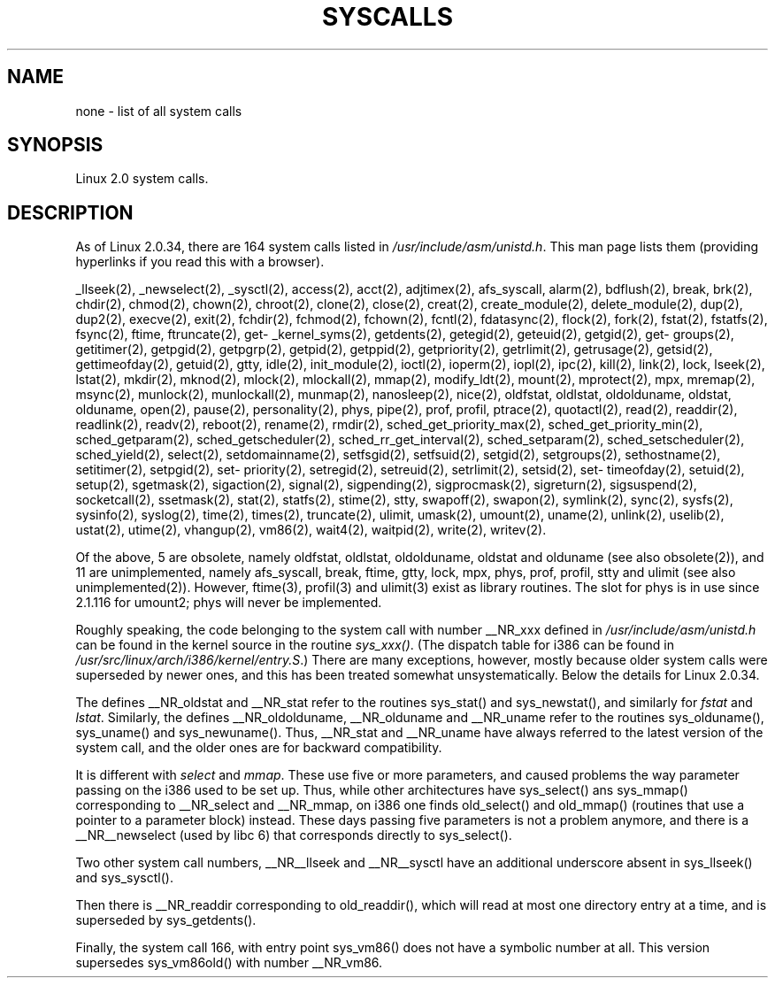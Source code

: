 .\" Copyright (C) 1998 Andries Brouwer (aeb@cwi.nl)
.\"
.\" Permission is granted to make and distribute verbatim copies of this
.\" manual provided the copyright notice and this permission notice are
.\" preserved on all copies.
.\"
.\" Permission is granted to copy and distribute modified versions of this
.\" manual under the conditions for verbatim copying, provided that the
.\" entire resulting derived work is distributed under the terms of a
.\" permission notice identical to this one
.\" 
.\" Since the Linux kernel and libraries are constantly changing, this
.\" manual page may be incorrect or out-of-date.  The author(s) assume no
.\" responsibility for errors or omissions, or for damages resulting from
.\" the use of the information contained herein.  The author(s) may not
.\" have taken the same level of care in the production of this manual,
.\" which is licensed free of charge, as they might when working
.\" professionally.
.\" 
.\" Formatted or processed versions of this manual, if unaccompanied by
.\" the source, must acknowledge the copyright and authors of this work.
.\"
.TH SYSCALLS 2 "12 April 1996" "Linux 2.0" "Linux Programmer's Manual"
.SH NAME
none \- list of all system calls
.SH SYNOPSIS
Linux 2.0 system calls.
.SH DESCRIPTION
As of Linux 2.0.34, there are 164 system calls listed in
.IR /usr/include/asm/unistd.h .
This man page lists them (providing hyperlinks if you read this
with a browser).

_llseek(2),
_newselect(2),
_sysctl(2),
access(2),
acct(2),
adjtimex(2),
afs_syscall,
alarm(2),
bdflush(2),
break,
brk(2),
chdir(2),
chmod(2),
chown(2),
chroot(2),
clone(2),
close(2),
creat(2),
create_module(2),
delete_module(2),
dup(2),
dup2(2),
execve(2),
exit(2),
fchdir(2),
fchmod(2),
fchown(2),
fcntl(2),
fdatasync(2),
flock(2),
fork(2),
fstat(2),
fstatfs(2),
fsync(2),
ftime,
ftruncate(2),
get\%_kernel_syms(2),
get\%dents(2),
get\%egid(2),
get\%euid(2),
get\%gid(2),
get\%groups(2),
get\%itimer(2),
get\%pgid(2),
get\%pgrp(2),
get\%pid(2),
get\%ppid(2),
get\%priority(2),
get\%rlimit(2),
get\%rusage(2),
get\%sid(2),
get\%timeofday(2),
get\%uid(2),
gtty,
idle(2),
init_module(2),
ioctl(2),
io\%perm(2),
iopl(2),
ipc(2),
kill(2),
link(2),
lock,
lseek(2),
lstat(2),
mkdir(2),
mknod(2),
mlock(2),
mlockall(2),
mmap(2),
modify_ldt(2),
mount(2),
mprotect(2),
mpx,
mremap(2),
msync(2),
munlock(2),
munlockall(2),
munmap(2),
nanosleep(2),
nice(2),
oldfstat, oldlstat, oldolduname, oldstat, olduname,
open(2),
pause(2),
personality(2),
phys,
pipe(2),
prof, profil,
ptrace(2),
quotactl(2),
read(2),
readdir(2),
readlink(2),
readv(2),
reboot(2),
rename(2),
rmdir(2),
sched_\%get_\%priority_max(2),
sched_\%get_\%priority_min(2),
sched_\%get\%param(2),
sched_\%get\%scheduler(2),
sched_\%rr_get_interval(2),
sched_\%set\%param(2),
sched_\%set\%scheduler(2),
sched_\%yield(2),
select(2),
set\%domainname(2),
set\%fsgid(2),
set\%fsuid(2),
set\%gid(2),
set\%groups(2),
set\%hostname(2),
set\%itimer(2),
set\%pgid(2),
set\%priority(2),
set\%regid(2),
set\%reuid(2),
set\%rlimit(2),
set\%sid(2),
set\%timeofday(2),
set\%uid(2),
setup(2),
sgetmask(2),
sigaction(2),
signal(2),
sigpending(2),
sigprocmask(2),
sigreturn(2),
sigsuspend(2),
socketcall(2),
ssetmask(2),
stat(2),
statfs(2),
stime(2),
stty,
swapoff(2),
swapon(2),
symlink(2),
sync(2),
sysfs(2),
sysinfo(2),
syslog(2),
time(2),
times(2),
truncate(2),
ulimit,
umask(2),
umount(2),
uname(2),
unlink(2),
uselib(2),
ustat(2),
utime(2),
vhangup(2),
vm86(2),
wait4(2),
waitpid(2),
write(2),
writev(2).

Of the above, 5 are obsolete, namely
oldfstat, oldlstat, oldolduname, oldstat and olduname
(see also obsolete(2)),
and 11 are unimplemented, namely
afs_syscall, break, ftime, gtty, lock, mpx, phys, prof, profil,
stty and ulimit (see also unimplemented(2)).
However, ftime(3), profil(3) and ulimit(3) exist as library routines.
The slot for phys is in use since 2.1.116 for umount2;
phys will never be implemented.

Roughly speaking, the code belonging to the system call
with number __NR_xxx defined in
.I /usr/include/asm/unistd.h
can be found in the kernel source in the routine
.IR sys_xxx() .
(The dispatch table for i386 can be found in
.IR /usr/src/linux/arch/i386/kernel/entry.S .)
There are many exceptions, however, mostly because
older system calls were superseded by newer ones,
and this has been treated somewhat unsystematically.
Below the details for Linux 2.0.34.

The defines __NR_oldstat and __NR_stat refer to the routines
sys_stat() and sys_newstat(), and similarly for
.I fstat
and
.IR lstat .
Similarly, the defines __NR_oldolduname, __NR_olduname and
__NR_uname refer to the routines sys_olduname(), sys_uname()
and sys_newuname().
Thus, __NR_stat and __NR_uname have always referred to the latest
version of the system call, and the older ones are for backward
compatibility.

It is different with
.I select
and
.IR mmap .
These use five or more parameters, and caused problems the way
parameter passing on the i386 used to be set up. Thus, while
other architectures have sys_select() ans sys_mmap() corresponding
to __NR_select and __NR_mmap, on i386 one finds old_select()
and old_mmap() (routines that use a pointer to a
parameter block) instead. These days passing five parameters
is not a problem anymore, and there is a __NR__newselect (used by
libc 6) that corresponds directly to sys_select().

Two other system call numbers, __NR__llseek and __NR__sysctl
have an additional underscore absent in sys_llseek() and sys_sysctl().

Then there is __NR_readdir corresponding to old_readdir(),
which will read at most one directory entry at a time, and is
superseded by sys_getdents().

Finally, the system call 166, with entry point sys_vm86()
does not have a symbolic number at all. This version supersedes
sys_vm86old() with number __NR_vm86.
